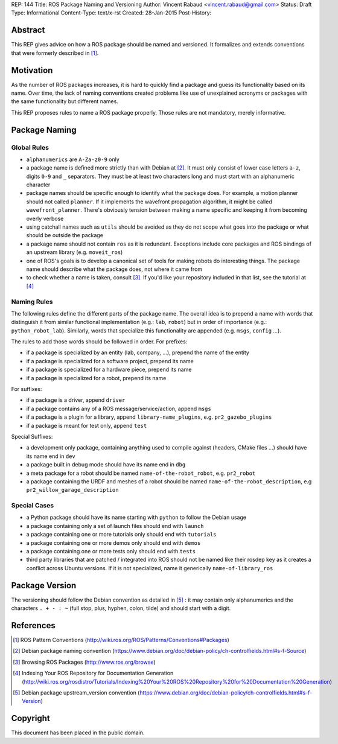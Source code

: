 REP: 144
Title: ROS Package Naming and Versioning
Author: Vincent Rabaud <vincent.rabaud@gmail.com>
Status: Draft
Type: Informational
Content-Type: text/x-rst
Created: 28-Jan-2015
Post-History:


Abstract
========

This REP gives advice on how a ROS package should be named and versioned. It
formalizes and extends conventions that were formerly described in [1]_.

Motivation
==========

As the number of ROS packages increases, it is hard to quickly find a package
and guess its functionality based on its name. Over time, the lack of naming 
conventions created problems like use of unexplained acronyms or
packages with the same functionality but different names.

This REP proposes rules to name a ROS package properly. Those 
rules are not mandatory, merely informative.


Package Naming
==============

Global Rules
------------

* ``alphanumerics`` are ``A-Za-z0-9`` only
* a package name is defined more strictly than with Debian at [2]_. It must only consist
  of lower case letters ``a-z``, digits ``0-9`` and ``_`` separators. They must be at
  least two characters long and must start with an alphanumeric character
* package names should be specific enough to identify what the package does. For example,
  a motion planner should not called ``planner``. If it implements the wavefront propagation
  algorithm, it might be called ``wavefront_planner``. There's obviously tension between
  making a name specific and keeping it from becoming overly verbose
* using catchall names such as ``utils`` should be avoided as they do not scope what goes
  into the package or what should be outside the package
* a package name should not contain ``ros`` as it is redundant. Exceptions include 
  core packages and ROS bindings of an upstream library (e.g. ``moveit_ros``)
* one of ROS's goals is to develop a canonical set of tools for making robots do
  interesting things. The package name should describe what the package does, not where
  it came from
* to check whether a name is taken, consult [3]_. If you'd like your
  repository included in that list, see the tutorial at [4]_

Naming Rules
------------

The following rules define the different parts of the package name. The overall 
idea is to prepend a name with words that distinguish it from similar 
functional implementation (e.g.: ``lab``, ``robot``) but in order of importance 
(e.g.: ``python_robot_lab``). Similarly, words that specialize this 
functionality are appended (e.g. ``msgs``, ``config`` ...).

The rules to add those words should be followed in order. For prefixes:

* if a package is specialized by an entity (lab, company, ...), prepend the 
  name of the entity
* if a package is specialized for a software project, prepend its name
* if a package is specialized for a hardware piece, prepend its name
* if a package is specialized for a robot, prepend its name

For suffixes:

* if a package is a driver, append ``driver``
* if a package contains any of a ROS message/service/action, append ``msgs``
* if a package is a plugin for a library, append ``library-name_plugins``, e.g. 
  ``pr2_gazebo_plugins``
* if a package is meant for test only, append ``test``

Special Suffixes:

* a development only package, containing anything used to compile against 
  (headers, CMake files ...) should have its name end in ``dev``
* a package built in debug mode should have its name end in ``dbg``
* a meta package for a robot should be named ``name-of-the-robot_robot``, e.g. 
  ``pr2_robot``
* a package containing the URDF and meshes of a robot should be named 
  ``name-of-the-robot_description``, e.g ``pr2_willow_garage_description``

Special Cases
-------------

* a Python package should have its name starting with ``python`` to follow the 
  Debian usage
* a package containing only a set of launch files should end with ``launch``
* a package containing one or more tutorials only should end with ``tutorials``
* a package containing one or more demos only should end with ``demos``
* a package containing one or more tests only should end with ``tests``
* third party libraries that are patched / integrated into ROS should not be named
  like their rosdep key as it creates a conflict across Ubuntu versions. If it is
  not specialized, name it generically ``name-of-library_ros``

Package Version
===============

The versioning should follow the Debian convention as detailed in [5]_ : it may
contain only alphanumerics and the characters ``. + - : ~``
(full stop, plus, hyphen, colon, tilde) and should start with a digit.

References
==========

.. [1] ROS Pattern Conventions
   (http://wiki.ros.org/ROS/Patterns/Conventions#Packages)

.. [2] Debian package naming convention
   (https://www.debian.org/doc/debian-policy/ch-controlfields.html#s-f-Source)

.. [3] Browsing ROS Packages
   (http://www.ros.org/browse)

.. [4] Indexing Your ROS Repository for Documentation Generation
   (http://wiki.ros.org/rosdistro/Tutorials/Indexing%20Your%20ROS%20Repository%20for%20Documentation%20Generation)

.. [5] Debian package upstream_version convention
   (https://www.debian.org/doc/debian-policy/ch-controlfields.html#s-f-Version)

Copyright
=========

This document has been placed in the public domain.
